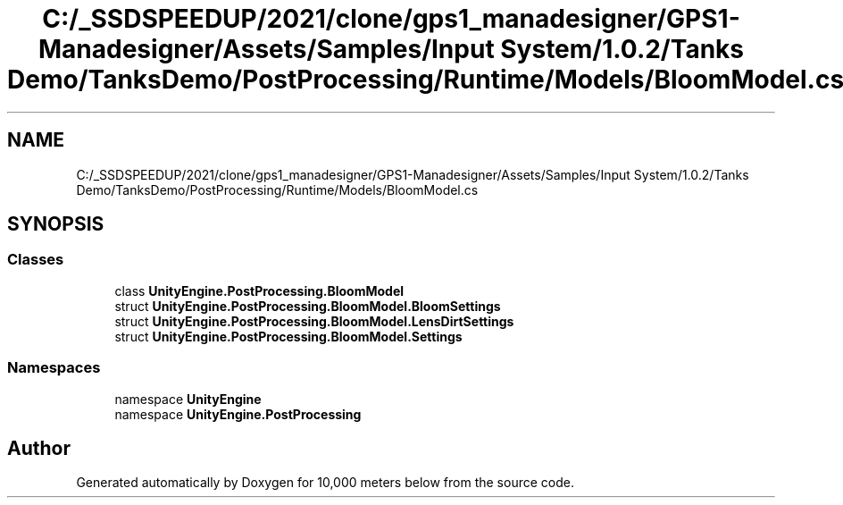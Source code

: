 .TH "C:/_SSDSPEEDUP/2021/clone/gps1_manadesigner/GPS1-Manadesigner/Assets/Samples/Input System/1.0.2/Tanks Demo/TanksDemo/PostProcessing/Runtime/Models/BloomModel.cs" 3 "Sun Dec 12 2021" "10,000 meters below" \" -*- nroff -*-
.ad l
.nh
.SH NAME
C:/_SSDSPEEDUP/2021/clone/gps1_manadesigner/GPS1-Manadesigner/Assets/Samples/Input System/1.0.2/Tanks Demo/TanksDemo/PostProcessing/Runtime/Models/BloomModel.cs
.SH SYNOPSIS
.br
.PP
.SS "Classes"

.in +1c
.ti -1c
.RI "class \fBUnityEngine\&.PostProcessing\&.BloomModel\fP"
.br
.ti -1c
.RI "struct \fBUnityEngine\&.PostProcessing\&.BloomModel\&.BloomSettings\fP"
.br
.ti -1c
.RI "struct \fBUnityEngine\&.PostProcessing\&.BloomModel\&.LensDirtSettings\fP"
.br
.ti -1c
.RI "struct \fBUnityEngine\&.PostProcessing\&.BloomModel\&.Settings\fP"
.br
.in -1c
.SS "Namespaces"

.in +1c
.ti -1c
.RI "namespace \fBUnityEngine\fP"
.br
.ti -1c
.RI "namespace \fBUnityEngine\&.PostProcessing\fP"
.br
.in -1c
.SH "Author"
.PP 
Generated automatically by Doxygen for 10,000 meters below from the source code\&.
